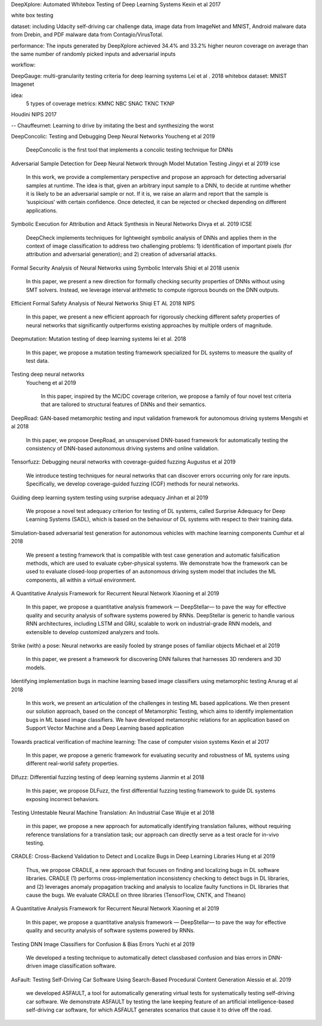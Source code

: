 DeepXplore: Automated Whitebox Testing of Deep Learning Systems
Kexin et al 2017


white box testing

dataset:
including Udacity self-driving car challenge data, image data
from ImageNet and MNIST, Android malware data from
Drebin, and PDF malware data from Contagio/VirusTotal.

performance: 
The
inputs generated by DeepXplore achieved 34.4% and 33.2%
higher neuron coverage on average than the same number of
randomly picked inputs and adversarial inputs

workflow:

.. image:: img/deepexplore.PNG
   :width: 40pt


DeepGauge: multi-granularity testing criteria for deep learning systems
Lei et al . 2018
whitebox
dataset:
MNIST Imagenet

idea:
 5 types of coverage metrics:
 KMNC NBC SNAC TKNC TKNP

Houdini 
NIPS 2017


-- Chauffeurnet: Learning to drive by imitating the best and synthesizing the worst

DeepConcolic: Testing and Debugging Deep Neural Networks
Youcheng et al 2019

   DeepConcolic is the first tool that implements a concolic testing technique for DNNs

Adversarial Sample Detection for Deep Neural Network through Model Mutation Testing
Jingyi  et al 2019 icse

   In this work, we provide a complementary perspective
   and propose an approach for detecting adversarial samples at
   runtime. The idea is that, given an arbitrary input sample to
   a DNN, to decide at runtime whether it is likely to be an
   adversarial sample or not. If it is, we raise an alarm and report
   that the sample is ‘suspicious’ with certain confidence. Once
   detected, it can be rejected or checked depending on different
   applications. 


Symbolic Execution for Attribution and Attack Synthesis in Neural Networks
Divya et al.  2019 ICSE

   DeepCheck implements techniques for lightweight symbolic
   analysis of DNNs and applies them in the context of image classification to address two challenging problems: 1) identification
   of important pixels (for attribution and adversarial generation);
   and 2) creation of adversarial attacks. 

Formal Security Analysis of Neural Networks using Symbolic Intervals
Shiqi et al 2018 usenix

   In this paper, we present a new direction for formally
   checking security properties of DNNs without using SMT
   solvers. Instead, we leverage interval arithmetic to compute rigorous bounds on the DNN outputs. 

Efficient Formal Safety Analysis of Neural Networks
Shiqi ET AL 2018 NIPS
   
   In this paper, we present a new efficient approach for rigorously checking
   different safety properties of neural networks that significantly outperforms existing
   approaches by multiple orders of magnitude.


Deepmutation: Mutation testing of deep learning systems
lei et al. 2018
   In this paper, we
   propose a mutation testing framework specialized for DL systems
   to measure the quality of test data.


Testing deep neural networks
 Youcheng et al 2019
 
   In this paper, inspired by the MC/DC coverage criterion, we
   propose a family of four novel test criteria that are tailored to structural features
   of DNNs and their semantics.
 
 
DeepRoad: GAN-based metamorphic testing and input validation framework for autonomous driving systems
Mengshi et al 2018

   In this paper, we propose DeepRoad, an unsupervised DNN-based
   framework for automatically testing the consistency of DNN-based
   autonomous driving systems and online validation. 

Tensorfuzz: Debugging neural networks with coverage-guided fuzzing
Augustus et al 2019 

   We introduce testing techniques for neural networks that
   can discover errors occurring only for rare inputs. Specifically, we develop coverage-guided fuzzing (CGF)
   methods for neural networks.

Guiding deep learning system testing using surprise adequacy
Jinhan et al 2019

   We propose a novel test
   adequacy criterion for testing of DL systems, called Surprise
   Adequacy for Deep Learning Systems (SADL), which is based
   on the behaviour of DL systems with respect to their training
   data.
   
Simulation-based adversarial test generation for autonomous vehicles with machine learning components
Cumhur et al 2018

   We present a testing framework that
   is compatible with test case generation and automatic falsification methods, which are used to evaluate cyber-physical systems. We demonstrate how the framework can be used to evaluate closed-loop
   properties of an autonomous driving system model that includes the ML components, all within a virtual environment. 

A Quantitative Analysis Framework for Recurrent Neural Network
Xiaoning et al 2019

   In this paper, we
   propose a quantitative analysis framework — DeepStellar—
   to pave the way for effective quality and security analysis of
   software systems powered by RNNs. DeepStellar is generic to
   handle various RNN architectures, including LSTM and GRU,
   scalable to work on industrial-grade RNN models, and extensible
   to develop customized analyzers and tools.

Strike (with) a pose: Neural networks are easily fooled by strange poses of familiar objects
Michael et al 2019

   In this paper, we present a framework for discovering DNN
   failures that harnesses 3D renderers and 3D models.


Identifying implementation bugs in machine learning based image classifiers using metamorphic testing
Anurag et al 2018

   In this work, we present an articulation of
   the challenges in testing ML based applications. We then present
   our solution approach, based on the concept of Metamorphic Testing, which aims to identify implementation bugs in ML based image
   classifiers. We have developed metamorphic relations for an application based on Support Vector Machine and a Deep Learning based
   application

Towards practical verification of machine learning: The case of computer vision systems
Kexin et al 2017

   In this paper, we propose a generic
   framework for evaluating security and robustness of ML systems
   using different real-world safety properties.

Dlfuzz: Differential fuzzing testing of deep learning systems
Jianmin et al 2018

   In this paper, we propose DLFuzz, the first differential fuzzing
   testing framework to guide DL systems exposing incorrect behaviors.



Testing Untestable Neural Machine Translation: An Industrial Case
Wujie et al 2018

   in this paper, we propose a new approach for
   automatically identifying translation failures, without requiring
   reference translations for a translation task; our approach can
   directly serve as a test oracle for in-vivo testing.


CRADLE: Cross-Backend Validation to Detect and Localize Bugs in Deep Learning Libraries
Hung et al 2019

   Thus, we propose CRADLE, a new approach that focuses on
   finding and localizing bugs in DL software libraries. CRADLE (1)
   performs cross-implementation inconsistency checking to detect
   bugs in DL libraries, and (2) leverages anomaly propagation
   tracking and analysis to localize faulty functions in DL libraries
   that cause the bugs. We evaluate CRADLE on three libraries
   (TensorFlow, CNTK, and Theano)


A Quantitative Analysis Framework for Recurrent Neural Network
Xiaoning et al 2019

  In this paper, we
  propose a quantitative analysis framework — DeepStellar—
  to pave the way for effective quality and security analysis of
  software systems powered by RNNs.

Testing DNN Image Classifiers for Confusion & Bias Errors
Yuchi et al 2019

  We developed a testing technique to automatically detect classbased confusion and bias errors in DNN-driven image classification
  software. 

AsFault: Testing Self-Driving Car Software Using Search-Based Procedural Content Generation
Alessio et al. 2019 

   we developed ASFAULT, a tool for automatically generating
   virtual tests for systematically testing self-driving car software.
   We demonstrate ASFAULT by testing the lane keeping feature
   of an artificial intelligence-based self-driving car software, for
   which ASFAULT generates scenarios that cause it to drive off
   the road.
